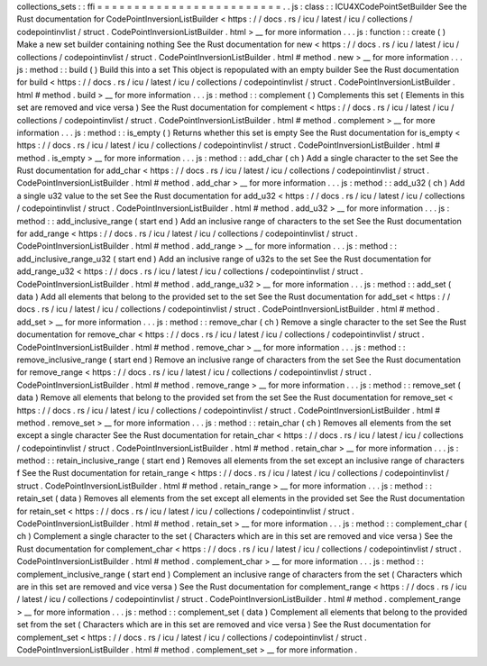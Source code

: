 collections_sets
:
:
ffi
=
=
=
=
=
=
=
=
=
=
=
=
=
=
=
=
=
=
=
=
=
=
=
=
=
.
.
js
:
class
:
:
ICU4XCodePointSetBuilder
See
the
Rust
documentation
for
CodePointInversionListBuilder
<
https
:
/
/
docs
.
rs
/
icu
/
latest
/
icu
/
collections
/
codepointinvlist
/
struct
.
CodePointInversionListBuilder
.
html
>
__
for
more
information
.
.
.
js
:
function
:
:
create
(
)
Make
a
new
set
builder
containing
nothing
See
the
Rust
documentation
for
new
<
https
:
/
/
docs
.
rs
/
icu
/
latest
/
icu
/
collections
/
codepointinvlist
/
struct
.
CodePointInversionListBuilder
.
html
#
method
.
new
>
__
for
more
information
.
.
.
js
:
method
:
:
build
(
)
Build
this
into
a
set
This
object
is
repopulated
with
an
empty
builder
See
the
Rust
documentation
for
build
<
https
:
/
/
docs
.
rs
/
icu
/
latest
/
icu
/
collections
/
codepointinvlist
/
struct
.
CodePointInversionListBuilder
.
html
#
method
.
build
>
__
for
more
information
.
.
.
js
:
method
:
:
complement
(
)
Complements
this
set
(
Elements
in
this
set
are
removed
and
vice
versa
)
See
the
Rust
documentation
for
complement
<
https
:
/
/
docs
.
rs
/
icu
/
latest
/
icu
/
collections
/
codepointinvlist
/
struct
.
CodePointInversionListBuilder
.
html
#
method
.
complement
>
__
for
more
information
.
.
.
js
:
method
:
:
is_empty
(
)
Returns
whether
this
set
is
empty
See
the
Rust
documentation
for
is_empty
<
https
:
/
/
docs
.
rs
/
icu
/
latest
/
icu
/
collections
/
codepointinvlist
/
struct
.
CodePointInversionListBuilder
.
html
#
method
.
is_empty
>
__
for
more
information
.
.
.
js
:
method
:
:
add_char
(
ch
)
Add
a
single
character
to
the
set
See
the
Rust
documentation
for
add_char
<
https
:
/
/
docs
.
rs
/
icu
/
latest
/
icu
/
collections
/
codepointinvlist
/
struct
.
CodePointInversionListBuilder
.
html
#
method
.
add_char
>
__
for
more
information
.
.
.
js
:
method
:
:
add_u32
(
ch
)
Add
a
single
u32
value
to
the
set
See
the
Rust
documentation
for
add_u32
<
https
:
/
/
docs
.
rs
/
icu
/
latest
/
icu
/
collections
/
codepointinvlist
/
struct
.
CodePointInversionListBuilder
.
html
#
method
.
add_u32
>
__
for
more
information
.
.
.
js
:
method
:
:
add_inclusive_range
(
start
end
)
Add
an
inclusive
range
of
characters
to
the
set
See
the
Rust
documentation
for
add_range
<
https
:
/
/
docs
.
rs
/
icu
/
latest
/
icu
/
collections
/
codepointinvlist
/
struct
.
CodePointInversionListBuilder
.
html
#
method
.
add_range
>
__
for
more
information
.
.
.
js
:
method
:
:
add_inclusive_range_u32
(
start
end
)
Add
an
inclusive
range
of
u32s
to
the
set
See
the
Rust
documentation
for
add_range_u32
<
https
:
/
/
docs
.
rs
/
icu
/
latest
/
icu
/
collections
/
codepointinvlist
/
struct
.
CodePointInversionListBuilder
.
html
#
method
.
add_range_u32
>
__
for
more
information
.
.
.
js
:
method
:
:
add_set
(
data
)
Add
all
elements
that
belong
to
the
provided
set
to
the
set
See
the
Rust
documentation
for
add_set
<
https
:
/
/
docs
.
rs
/
icu
/
latest
/
icu
/
collections
/
codepointinvlist
/
struct
.
CodePointInversionListBuilder
.
html
#
method
.
add_set
>
__
for
more
information
.
.
.
js
:
method
:
:
remove_char
(
ch
)
Remove
a
single
character
to
the
set
See
the
Rust
documentation
for
remove_char
<
https
:
/
/
docs
.
rs
/
icu
/
latest
/
icu
/
collections
/
codepointinvlist
/
struct
.
CodePointInversionListBuilder
.
html
#
method
.
remove_char
>
__
for
more
information
.
.
.
js
:
method
:
:
remove_inclusive_range
(
start
end
)
Remove
an
inclusive
range
of
characters
from
the
set
See
the
Rust
documentation
for
remove_range
<
https
:
/
/
docs
.
rs
/
icu
/
latest
/
icu
/
collections
/
codepointinvlist
/
struct
.
CodePointInversionListBuilder
.
html
#
method
.
remove_range
>
__
for
more
information
.
.
.
js
:
method
:
:
remove_set
(
data
)
Remove
all
elements
that
belong
to
the
provided
set
from
the
set
See
the
Rust
documentation
for
remove_set
<
https
:
/
/
docs
.
rs
/
icu
/
latest
/
icu
/
collections
/
codepointinvlist
/
struct
.
CodePointInversionListBuilder
.
html
#
method
.
remove_set
>
__
for
more
information
.
.
.
js
:
method
:
:
retain_char
(
ch
)
Removes
all
elements
from
the
set
except
a
single
character
See
the
Rust
documentation
for
retain_char
<
https
:
/
/
docs
.
rs
/
icu
/
latest
/
icu
/
collections
/
codepointinvlist
/
struct
.
CodePointInversionListBuilder
.
html
#
method
.
retain_char
>
__
for
more
information
.
.
.
js
:
method
:
:
retain_inclusive_range
(
start
end
)
Removes
all
elements
from
the
set
except
an
inclusive
range
of
characters
f
See
the
Rust
documentation
for
retain_range
<
https
:
/
/
docs
.
rs
/
icu
/
latest
/
icu
/
collections
/
codepointinvlist
/
struct
.
CodePointInversionListBuilder
.
html
#
method
.
retain_range
>
__
for
more
information
.
.
.
js
:
method
:
:
retain_set
(
data
)
Removes
all
elements
from
the
set
except
all
elements
in
the
provided
set
See
the
Rust
documentation
for
retain_set
<
https
:
/
/
docs
.
rs
/
icu
/
latest
/
icu
/
collections
/
codepointinvlist
/
struct
.
CodePointInversionListBuilder
.
html
#
method
.
retain_set
>
__
for
more
information
.
.
.
js
:
method
:
:
complement_char
(
ch
)
Complement
a
single
character
to
the
set
(
Characters
which
are
in
this
set
are
removed
and
vice
versa
)
See
the
Rust
documentation
for
complement_char
<
https
:
/
/
docs
.
rs
/
icu
/
latest
/
icu
/
collections
/
codepointinvlist
/
struct
.
CodePointInversionListBuilder
.
html
#
method
.
complement_char
>
__
for
more
information
.
.
.
js
:
method
:
:
complement_inclusive_range
(
start
end
)
Complement
an
inclusive
range
of
characters
from
the
set
(
Characters
which
are
in
this
set
are
removed
and
vice
versa
)
See
the
Rust
documentation
for
complement_range
<
https
:
/
/
docs
.
rs
/
icu
/
latest
/
icu
/
collections
/
codepointinvlist
/
struct
.
CodePointInversionListBuilder
.
html
#
method
.
complement_range
>
__
for
more
information
.
.
.
js
:
method
:
:
complement_set
(
data
)
Complement
all
elements
that
belong
to
the
provided
set
from
the
set
(
Characters
which
are
in
this
set
are
removed
and
vice
versa
)
See
the
Rust
documentation
for
complement_set
<
https
:
/
/
docs
.
rs
/
icu
/
latest
/
icu
/
collections
/
codepointinvlist
/
struct
.
CodePointInversionListBuilder
.
html
#
method
.
complement_set
>
__
for
more
information
.
